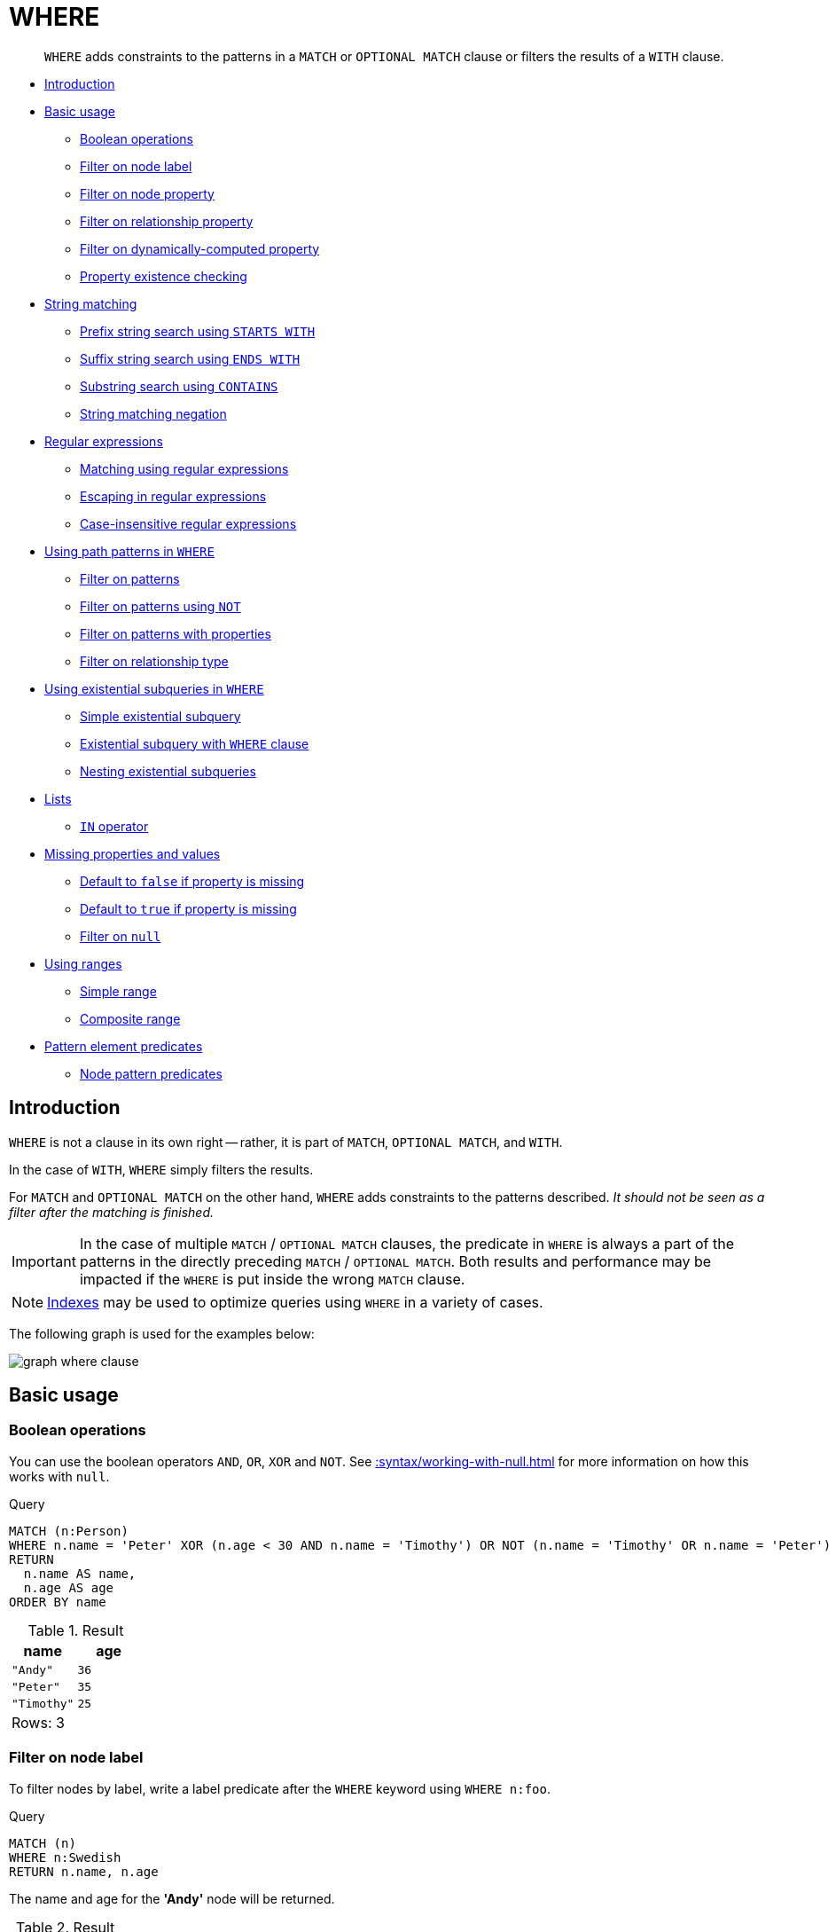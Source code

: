 :description: `WHERE` adds constraints to the patterns in a `MATCH` or `OPTIONAL MATCH` clause or filters the results of a `WITH` clause.

[[query-where]]
= WHERE

[abstract]
--
`WHERE` adds constraints to the patterns in a `MATCH` or `OPTIONAL MATCH` clause or filters the results of a `WITH` clause.
--

* xref::clauses/where.adoc#where-introduction[Introduction]
* xref::clauses/where.adoc#query-where-basic[Basic usage]
 ** xref::clauses/where.adoc#boolean-operations[Boolean operations]
 ** xref::clauses/where.adoc#filter-on-node-label[Filter on node label]
 ** xref::clauses/where.adoc#filter-on-node-property[Filter on node property]
 ** xref::clauses/where.adoc#filter-on-relationship-property[Filter on relationship property]
 ** xref::clauses/where.adoc#filter-on-dynamic-property[Filter on dynamically-computed property]
 ** xref::clauses/where.adoc#property-existence-checking[Property existence checking]
* xref::clauses/where.adoc#query-where-string[String matching]
 ** xref::clauses/where.adoc#match-string-start[Prefix string search using `STARTS WITH`]
 ** xref::clauses/where.adoc#match-string-end[Suffix string search using `ENDS WITH`]
 ** xref::clauses/where.adoc#match-string-contains[Substring search using `CONTAINS`]
 ** xref::clauses/where.adoc#match-string-negation[String matching negation]
* xref::clauses/where.adoc#query-where-regex[Regular expressions]
 ** xref::clauses/where.adoc#matching-using-regular-expressions[Matching using regular expressions]
 ** xref::clauses/where.adoc#escaping-in-regular-expressions[Escaping in regular expressions]
 ** xref::clauses/where.adoc#case-insensitive-regular-expressions[Case-insensitive regular expressions]
* xref::clauses/where.adoc#query-where-patterns[Using path patterns in `WHERE`]
 ** xref::clauses/where.adoc#filter-on-patterns[Filter on patterns]
 ** xref::clauses/where.adoc#filter-on-patterns-using-not[Filter on patterns using `NOT`]
 ** xref::clauses/where.adoc#filter-on-patterns-with-properties[Filter on patterns with properties]
 ** xref::clauses/where.adoc#filter-on-relationship-type[Filter on relationship type]
 * xref::clauses/where.adoc#existential-subqueries[Using existential subqueries in `WHERE`]
 ** xref::clauses/where.adoc#existential-subquery-simple-case[Simple existential subquery]
 ** xref::clauses/where.adoc#existential-subquery-with-where[Existential subquery with `WHERE` clause]
 ** xref::clauses/where.adoc#existential-subquery-nesting[Nesting existential subqueries]
* xref::clauses/where.adoc#query-where-lists[Lists]
 ** xref::clauses/where.adoc#where-in-operator[`IN` operator]
* xref::clauses/where.adoc#missing-properties-and-values[Missing properties and values]
 ** xref::clauses/where.adoc#default-to-false-missing-property[Default to `false` if property is missing]
 ** xref::clauses/where.adoc#default-to-true-missing-property[Default to `true` if property is missing]
 ** xref::clauses/where.adoc#filter-on-null[Filter on `null`]
* xref::clauses/where.adoc#query-where-ranges[Using ranges]
 ** xref::clauses/where.adoc#simple-range[Simple range]
 ** xref::clauses/where.adoc#composite-range[Composite range]
* xref::clauses/where.adoc#pattern-element-predicates[Pattern element predicates]
 ** xref::clauses/where.adoc#node-pattern-predicates[Node pattern predicates]


[[where-introduction]]
== Introduction

`WHERE` is not a clause in its own right -- rather, it is part of `MATCH`, `OPTIONAL MATCH`, and `WITH`.

In the case of `WITH`, `WHERE` simply filters the results.

For `MATCH` and `OPTIONAL MATCH` on the other hand, `WHERE` adds constraints to the patterns described.
_It should not be seen as a filter after the matching is finished._

[IMPORTANT]
====
In the case of multiple `MATCH` / `OPTIONAL MATCH` clauses, the predicate in `WHERE` is always a part of the patterns in the directly preceding `MATCH` / `OPTIONAL MATCH`.
Both results and performance may be impacted if the `WHERE` is put inside the wrong `MATCH` clause.
====

[NOTE]
====
xref::indexes-for-search-performance.adoc[Indexes] may be used to optimize queries using `WHERE` in a variety of cases.
====

The following graph is used for the examples below:

image:graph_where_clause.svg[]

////
CREATE (andy:Swedish:Person {name: 'Andy', age: 36, belt: 'white'}),
(timothy:Person {name: 'Timothy', age: 25, address: 'Sweden/Malmo'}),
(peter:Person {name: 'Peter', age: 35, email: 'peter_n@example.com'}),
(andy)-[:KNOWS {since: 2012}]->(timothy),
(andy)-[:KNOWS {since: 1999}]->(peter),
(andy)-[:HAS_DOG {since: 2016}]->(:Dog {name:'Andy'}),
(fido:Dog {name:'Fido'})<-[:HAS_DOG {since: 2010}]-(peter)-[:HAS_DOG {since: 2018}]->(:Dog {name:'Ozzy'}),
(fido)-[:HAS_TOY]->(:Toy{name:'Banana'})
////


[[query-where-basic]]
== Basic usage

[[boolean-operations]]
=== Boolean operations

You can use the boolean operators `AND`, `OR`, `XOR` and `NOT`.
See xref::syntax/working-with-null.adoc[] for more information on how this works with `null`.

.Query
[source, cypher, indent=0]
----
MATCH (n:Person)
WHERE n.name = 'Peter' XOR (n.age < 30 AND n.name = 'Timothy') OR NOT (n.name = 'Timothy' OR n.name = 'Peter')
RETURN
  n.name AS name,
  n.age AS age
ORDER BY name
----

.Result
[role="queryresult",options="header,footer",cols="2*<m"]
|===
| +name+ | +age+
| +"Andy"+ | +36+
| +"Peter"+ | +35+
| +"Timothy"+ | +25+
2+d|Rows: 3
|===


[[filter-on-node-label]]
=== Filter on node label

To filter nodes by label, write a label predicate after the `WHERE` keyword using `WHERE n:foo`.

.Query
[source, cypher, indent=0]
----
MATCH (n)
WHERE n:Swedish
RETURN n.name, n.age
----

The name and age for the *'Andy'* node will be returned.

.Result
[role="queryresult",options="header,footer",cols="2*<m"]
|===
| +n.name+ | +n.age+
| +"Andy"+ | +36+
2+d|Rows: 1
|===


[[filter-on-node-property]]
=== Filter on node property

To filter on a node property, write your clause after the `WHERE` keyword.

.Query
[source, cypher, indent=0]
----
MATCH (n:Person)
WHERE n.age < 30
RETURN n.name, n.age
----

The name and age values for the *'Timothy'* node are returned because he is less than 30 years of age.

.Result
[role="queryresult",options="header,footer",cols="2*<m"]
|===
| +n.name+ | +n.age+
| +"Timothy"+ | +25+
2+d|Rows: 1
|===


[[filter-on-relationship-property]]
=== Filter on relationship property

To filter on a relationship property, write your clause after the `WHERE` keyword.

.Query
[source, cypher, indent=0]
----
MATCH (n:Person)-[k:KNOWS]->(f)
WHERE k.since < 2000
RETURN f.name, f.age, f.email
----

The name, age and email values for the *'Peter'* node are returned because Andy has known him since before 2000.

.Result
[role="queryresult",options="header,footer",cols="3*<m"]
|===
| +f.name+ | +f.age+ | +f.email+
| +"Peter"+ | +35+ | +"peter_n@example.com"+
3+d|Rows: 1
|===


[[filter-on-dynamic-property]]
=== Filter on dynamically-computed node property

To filter on a property using a dynamically computed name, use square bracket syntax.

.Query
[source, cypher, indent=0]
----
WITH 'AGE' AS propname
MATCH (n:Person)
WHERE n[toLower(propname)] < 30
RETURN n.name, n.age
----

The name and age values for the *'Timothy'* node are returned because he is less than 30 years of age.

.Result
[role="queryresult",options="header,footer",cols="2*<m"]
|===
| +n.name+ | +n.age+
| +"Timothy"+ | +25+
2+d|Rows: 1
|===


[[property-existence-checking]]
=== Property existence checking

Use the `IS NOT NULL` predicate to only include nodes or relationships in which a property exists.

.Query
[source, cypher, indent=0]
----
MATCH (n:Person)
WHERE n.belt IS NOT NULL
RETURN n.name, n.belt
----

The name and belt for the *'Andy'* node are returned because he is the only one with a `belt` property.

.Result
[role="queryresult",options="header,footer",cols="2*<m"]
|===
| +n.name+ | +n.belt+
| +"Andy"+ | +"white"+
2+d|Rows: 1
|===


[[query-where-string]]
== String matching

The prefix and suffix of a string can be matched using `STARTS WITH` and `ENDS WITH`.
To undertake a substring search - i.e. match regardless of location within a string - use `CONTAINS`.
The matching is _case-sensitive_.
Attempting to use these operators on values which are not strings will return `null`.

[[match-string-start]]
=== Prefix string search using `STARTS WITH`

The `STARTS WITH` operator is used to perform case-sensitive matching on the beginning of a string.

.Query
[source, cypher, indent=0]
----
MATCH (n:Person)
WHERE n.name STARTS WITH 'Pet'
RETURN n.name, n.age
----

The name and age for the *'Peter'* node are returned because his name starts with *'Pet'*.

.Result
[role="queryresult",options="header,footer",cols="2*<m"]
|===
| +n.name+ | +n.age+
| +"Peter"+ | +35+
2+d|Rows: 1
|===


[[match-string-end]]
=== Suffix string search using `ENDS WITH`

The `ENDS WITH` operator is used to perform case-sensitive matching on the ending of a string.

.Query
[source, cypher, indent=0]
----
MATCH (n:Person)
WHERE n.name ENDS WITH 'ter'
RETURN n.name, n.age
----

The name and age for the *'Peter'* node are returned because his name ends with *'ter'*.

.Result
[role="queryresult",options="header,footer",cols="2*<m"]
|===
| +n.name+ | +n.age+
| +"Peter"+ | +35+
2+d|Rows: 1
|===


[[match-string-contains]]
=== Substring search using `CONTAINS`

The `CONTAINS` operator is used to perform case-sensitive matching regardless of location within a string.

.Query
[source, cypher, indent=0]
----
MATCH (n:Person)
WHERE n.name CONTAINS 'ete'
RETURN n.name, n.age
----

The name and age for the *'Peter'* node are returned because his name contains with *'ete'*.

.Result
[role="queryresult",options="header,footer",cols="2*<m"]
|===
| +n.name+ | +n.age+
| +"Peter"+ | +35+
2+d|Rows: 1
|===


[[match-string-negation]]
=== String matching negation

Use the `NOT` keyword to exclude all matches on given string from your result:

.Query
[source, cypher, indent=0]
----
MATCH (n:Person)
WHERE NOT n.name ENDS WITH 'y'
RETURN n.name, n.age
----

The name and age for the *'Peter'* node are returned because his name does not end with *'y'*.

.Result
[role="queryresult",options="header,footer",cols="2*<m"]
|===
| +n.name+ | +n.age+
| +"Peter"+ | +35+
2+d|Rows: 1
|===


[[query-where-regex]]
== Regular expressions

Cypher supports filtering using regular expressions.
The regular expression syntax is inherited from the link:https://docs.oracle.com/en/java/javase/11/docs/api/java.base/java/util/regex/Pattern.html[Java regular expressions].
This includes support for flags that change how strings are matched, including case-insensitive `(?i)`, multiline `(?m)` and dotall `(?s)`.
Flags are given at the beginning of the regular expression, for example:

.Query
[source, cypher, role="noheader"]
----
MATCH (n) WHERE n.name =~ '(?i)Lon.*'
RETURN n
----

will return nodes with name `'London'` or with name `'LonDoN'`.

[[matching-using-regular-expressions]]
=== Matching using regular expressions

You can match on regular expressions by using `=~ 'regexp'`, like this:


.Query
[source, cypher, indent=0]
----
MATCH (n:Person)
WHERE n.name =~ 'Tim.*'
RETURN n.name, n.age
----

The name and age for the `'Timothy'` node are returned because his name starts with `'Tim'`.

.Result
[role="queryresult",options="header,footer",cols="2*<m"]
|===
| +n.name+ | +n.age+
| +"Timothy"+ | +25+
2+d|Rows: 1
|===


[[escaping-in-regular-expressions]]
=== Escaping in regular expressions

Characters like `.` or `*` have special meaning in a regular expression.
To use these as ordinary characters, without special meaning, escape them.

.Query
[source, cypher, indent=0]
----
MATCH (n:Person)
WHERE n.email =~ '.*\\.com'
RETURN n.name, n.age, n.email
----

The name, age and email for the 'Peter' node are returned because his email ends with '.com'.

.Result
[role="queryresult",options="header,footer",cols="3*<m"]
|===
| +n.name+ | +n.age+ | +n.email+
| +"Peter"+ | +35+ | +"peter_n@example.com"+
3+d|Rows: 1
|===


[[case-insensitive-regular-expressions]]
=== Case-insensitive regular expressions

By pre-pending a regular expression with `(?i)`, the whole expression becomes case-insensitive.

.Query
[source, cypher, indent=0]
----
MATCH (n:Person)
WHERE n.name =~ '(?i)AND.*'
RETURN n.name, n.age
----

The name and age for the `'Andy'` node are returned because his name starts with `'AND'` irrespective of casing.

.Result
[role="queryresult",options="header,footer",cols="2*<m"]
|===
| +n.name+ | +n.age+
| +"Andy"+ | +36+
2+d|Rows: 1
|===


[[query-where-patterns]]
== Using path patterns in `WHERE`

[[filter-on-patterns]]
=== Filter on patterns

Patterns are expressions in Cypher, expressions that return a list of paths.
List expressions are also predicates -- an empty list represents `false`, and a non-empty represents `true`.

So, patterns are not only expressions, they are also predicates.
The only limitation to your pattern is that you must be able to express it in a single path.
You cannot use commas between multiple paths like you do in `MATCH`.
You can achieve  the same effect by combining multiple patterns with `AND`.

Note that you cannot introduce new variables here.
Although it might look very similar to the `MATCH` patterns, the `WHERE` clause is all about eliminating matched paths.
`+MATCH (a)-[*]->(b)+` is very different from `+WHERE (a)-[*]->(b)+`.
The first will produce a path for every path it can find between `a` and `b`, whereas the latter will eliminate any matched paths where `a` and `b` do not have a directed relationship chain between them.


.Query
[source, cypher, indent=0]
----
MATCH
  (timothy:Person {name: 'Timothy'}),
  (other:Person)
WHERE other.name IN ['Andy', 'Peter'] AND (other)-->(timothy)
RETURN other.name, other.age
----

The name and age for nodes that have an outgoing relationship to the `'Timothy'` node are returned.

.Result
[role="queryresult",options="header,footer",cols="2*<m"]
|===
| +other.name+ | +other.age+
| +"Andy"+ | +36+
2+d|Rows: 1
|===


[[filter-on-patterns-using-not]]
=== Filter on patterns using `NOT`

The `NOT` operator can be used to exclude a pattern.

.Query
[source, cypher, indent=0]
----
MATCH
  (person:Person),
  (peter:Person {name: 'Peter'})
WHERE NOT (person)-->(peter)
RETURN person.name, person.age
----

Name and age values for nodes that do not have an outgoing relationship to the `'Peter'` node are returned.

.Result
[role="queryresult",options="header,footer",cols="2*<m"]
|===
| +person.name+ | +person.age+
| +"Timothy"+ | +25+
| +"Peter"+ | +35+
2+d|Rows: 2
|===


[[filter-on-patterns-with-properties]]
=== Filter on patterns with properties

You can also add properties to your patterns:

.Query
[source, cypher, indent=0]
----
MATCH (n:Person)
WHERE (n)-[:KNOWS]-({name: 'Timothy'})
RETURN n.name, n.age
----

Finds all name and age values for nodes that have a relationship with the `KNOWS`-type, to a node with the property-key `name` and value `'Timothy'`.

.Result
[role="queryresult",options="header,footer",cols="2*<m"]
|===
| +n.name+ | +n.age+
| +"Andy"+ | +36+
2+d|Rows: 1
|===


[[filter-on-relationship-type]]
=== Filter on relationship type

You can put the exact relationship type in the `MATCH` pattern, but sometimes you want to be able to do more advanced filtering on the type.
You can use the special property `type` to compare the type with something else.
In this example, the query does a regular expression comparison with the name of the relationship type.

.Query
[source, cypher, indent=0]
----
MATCH (n:Person)-[r]->()
WHERE n.name='Andy' AND type(r) =~ 'K.*'
RETURN type(r), r.since
----

This returns all relationships having a type whose name starts with `'K'`.

.Result
[role="queryresult",options="header,footer",cols="2*<m"]
|===
| +type(r)+ | +r.since+
| +"KNOWS"+ | +1999+
| +"KNOWS"+ | +2012+
2+d|Rows: 2
|===

An existential subquery can be used to find out if a specified pattern exists at least once in the data.
It can be used in the same way as a path pattern but it allows you to use `MATCH` and `WHERE` clauses internally.
A subquery has a scope, as indicated by the opening and closing braces, `{` and `}`.
Any variable that is defined in the outside scope can be referenced inside the subquery's own scope.
Variables introduced inside the subquery are not part of the outside scope and therefore can't be accessed on the outside.
If the subquery evaluates even once to anything that is not null, the whole expression will become true.
This also means that the system only needs to calculate the first occurrence where the subquery evaluates to something that is not null and can skip the rest of the work.

.Syntax
[source, cypher, role="noheader"]
EXISTS {
  MATCH [Pattern]
  WHERE [Expression]
}

It is worth noting that the `MATCH` keyword can be omitted in subqueries and that the `WHERE` clause is optional.


[[existential-subqueries]]
== Using existential subqueries in `WHERE`

[[existential-subquery-simple-case]]
=== Simple existential subquery

Variables introduced by the outside scope can be used in the inner `MATCH` clause. The following example shows this:

.Query
[source, cypher, indent=0]
----
MATCH (person:Person)
WHERE EXISTS {
  MATCH (person)-[:HAS_DOG]->(:Dog)
}
RETURN person.name AS name
----

.Result
[role="queryresult",options="header,footer",cols="1*<m"]
|===
| +name+
| +"Andy"+
| +"Peter"+
1+d|Rows: 2
|===


[[existential-subquery-with-where]]
=== Existential subquery with `WHERE` clause

A `WHERE` clause can be used in conjunction to the `MATCH`.
Variables introduced by the `MATCH` clause and the outside scope can be used in this scope.

.Query
[source, cypher, indent=0]
----
MATCH (person:Person)
WHERE EXISTS {
  MATCH (person)-[:HAS_DOG]->(dog:Dog)
  WHERE person.name = dog.name
}
RETURN person.name AS name
----

.Result
[role="queryresult",options="header,footer",cols="1*<m"]
|===
| +name+
| +"Andy"+
1+d|Rows: 1
|===


[[existential-subquery-nesting]]
=== Nesting existential subqueries

Existential subqueries can be nested like the following example shows.
The nesting also affects the scopes.
That means that it is possible to access all variables from inside the subquery which are either on the outside scope or defined in the very same subquery.

.Query
[source, cypher, indent=0]
----
MATCH (person:Person)
WHERE EXISTS {
  MATCH (person)-[:HAS_DOG]->(dog:Dog)
  WHERE EXISTS {
    MATCH (dog)-[:HAS_TOY]->(toy:Toy)
    WHERE toy.name = 'Banana'
  }
}
RETURN person.name AS name
----

.Result
[role="queryresult",options="header,footer",cols="1*<m"]
|===
| +name+
| +"Peter"+
1+d|Rows: 1
|===


[[query-where-lists]]
== Lists

[[where-in-operator]]
=== `IN` operator

To check if an element exists in a list, you can use the `IN` operator.

.Query
[source, cypher, indent=0]
----
MATCH (a:Person)
WHERE a.name IN ['Peter', 'Timothy']
RETURN a.name, a.age
----

This query shows how to check if a property exists in a literal list.

.Result
[role="queryresult",options="header,footer",cols="2*<m"]
|===
| +a.name+ | +a.age+
| +"Timothy"+ | +25+
| +"Peter"+ | +35+
2+d|Rows: 2
|===


[[missing-properties-and-values]]
== Missing properties and values

[[default-to-false-missing-property]]
=== Default to `false` if property is missing

As missing properties evaluate to `null`, the comparison in the example will evaluate to `false` for nodes without the `belt` property.

.Query
[source, cypher, indent=0]
----
MATCH (n:Person)
WHERE n.belt = 'white'
RETURN n.name, n.age, n.belt
----

Only the name, age, and belt values of nodes with white belts are returned.

.Result
[role="queryresult",options="header,footer",cols="3*<m"]
|===
| +n.name+ | +n.age+ | +n.belt+
| +"Andy"+ | +36+ | +"white"+
3+d|Rows: 1
|===


[[default-to-true-missing-property]]
=== Default to `true` if property is missing

If you want to compare a property on a node or relationship, but only if it exists, you can compare the property against both the value you are looking for and `null`, like:

.Query
[source, cypher, indent=0]
----
MATCH (n:Person)
WHERE n.belt = 'white' OR n.belt IS NULL
RETURN n.name, n.age, n.belt
ORDER BY n.name
----

This returns all values for all nodes, even those without the belt property.

.Result
[role="queryresult",options="header,footer",cols="3*<m"]
|===
| +n.name+ | +n.age+ | +n.belt+
| +"Andy"+ | +36+ | +"white"+
| +"Peter"+ | +35+ | +<null>+
| +"Timothy"+ | +25+ | +<null>+
3+d|Rows: 3
|===


[[filter-on-null]]
=== Filter on `null`

Sometimes you might want to test if a value or a variable is `null`.
This is done just like SQL does it, using `IS NULL`.
Also like SQL, the negative is `IS NOT NULL`, although `NOT(IS NULL x)` also works.

.Query
[source, cypher, indent=0]
----
MATCH (person:Person)
WHERE person.name = 'Peter' AND person.belt IS NULL
RETURN person.name, person.age, person.belt
----

The name and age values for nodes that have name `'Peter'` but no belt property are returned.

.Result
[role="queryresult",options="header,footer",cols="3*<m"]
|===
| +person.name+ | +person.age+ | +person.belt+
| +"Peter"+ | +35+ | +<null>+
3+d|Rows: 1
|===


[[query-where-ranges]]
== Using ranges

[[simple-range]]
=== Simple range

To check for an element being inside a specific range, use the inequality operators `+<+`, `+<=+`, `+>=+`, `+>+`.

.Query
[source, cypher, indent=0]
----
MATCH (a:Person)
WHERE a.name >= 'Peter'
RETURN a.name, a.age
----

The name and age values of nodes having a name property lexicographically greater than or equal to `'Peter'` are returned.

.Result
[role="queryresult",options="header,footer",cols="2*<m"]
|===
| +a.name+ | +a.age+
| +"Timothy"+ | +25+
| +"Peter"+ | +35+
2+d|Rows: 2
|===


[[composite-range]]
=== Composite range

Several inequalities can be used to construct a range.

.Query
[source, cypher, indent=0]
----
MATCH (a:Person)
WHERE a.name > 'Andy' AND a.name < 'Timothy'
RETURN a.name, a.age
----

The name and age values of nodes having a name property lexicographically between `'Andy'` and `'Timothy'` are returned.

.Result
[role="queryresult",options="header,footer",cols="2*<m"]
|===
| +a.name+ | +a.age+
| +"Peter"+ | +35+
2+d|Rows: 1
|===


[[pattern-element-predicates]]
=== Pattern element predicates

[[node-pattern-predicates]]
==== Node pattern predicates

`WHERE` can appear inside a node pattern in a `MATCH` clause or a pattern comprehension:

.Query
[source, cypher, indent=0]
----
WITH 30 AS minAge
MATCH (a:Person WHERE a.name = 'Andy')-[:KNOWS]->(b:Person WHERE b.age > minAge)
RETURN b.name
----

.Result
[role="queryresult",options="header,footer",cols="1*<m"]
|===
| +b.name+
| +"Peter"+
1+d|Rows: 1
|===

When used this way, predicates in `WHERE` can reference the node variable that the `WHERE` clause belongs to, but not other elements of the `MATCH` pattern.

The same rule applies to pattern comprehensions:

.Query
[source, cypher, indent=0]
----
MATCH (a:Person {name: 'Andy'})
RETURN [(a)-->(b WHERE b:Person) | b.name] AS friends
----

.Result
[role="queryresult",options="header,footer",cols="1*<m"]
|===
| +friends+
| +["Peter","Timothy"]+
1+d|Rows: 1
|===

